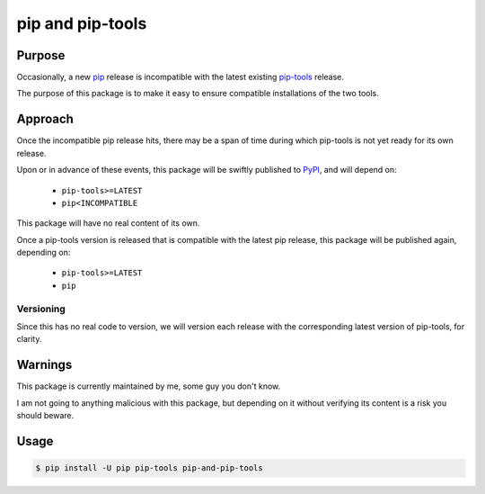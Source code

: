 =================
pip and pip-tools
=================

|pypi-ci|

Purpose
=======

Occasionally, a new pip__ release is incompatible with the latest existing
`pip-tools`__ release.

The purpose of this package is to make it easy to ensure compatible installations of the two tools.

__ https://github.com/pypa/pip
__ https://github.com/jazzband/pip-tools

Approach
========

Once the incompatible pip release hits,
there may be a span of time during which
pip-tools is not yet ready for its own release.

Upon or in advance of these events,
this package will be swiftly published to PyPI__,
and will depend on:

  - ``pip-tools>=LATEST``
  - ``pip<INCOMPATIBLE``

This package will have no real content of its own.

Once a pip-tools version is released
that is compatible with the latest pip release,
this package will be published again, depending on:

  - ``pip-tools>=LATEST``
  - ``pip``

__ https://pypi.org/

Versioning
----------

Since this has no real code to version,
we will version each release with the corresponding
latest version of pip-tools, for clarity.

Warnings
========

This package is currently maintained by me,
some guy you don't know.

I am not going to anything malicious with this package,
but depending on it without verifying its content
is a risk you should beware.

Usage
=====

.. code:: console

   $ pip install -U pip pip-tools pip-and-pip-tools

.. |pypi-ci| image:: https://github.com/AndydeCleyre/pip-and-pip-tools/actions/workflows/pypi.yml/badge.svg
   :alt: Publish to PyPI - GitHub Actions
   :target: https://github.com/AndydeCleyre/pip-and-pip-tools/actions/workflows/pypi.yml
